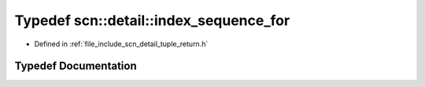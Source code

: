 .. _exhale_typedef_namespacescn_1_1detail_1a40fbe86e1a6e8bf1cc796fd3d189c910:

Typedef scn::detail::index_sequence_for
=======================================

- Defined in :ref:`file_include_scn_detail_tuple_return.h`


Typedef Documentation
---------------------


.. doxygentypedef:: scn::detail::index_sequence_for
